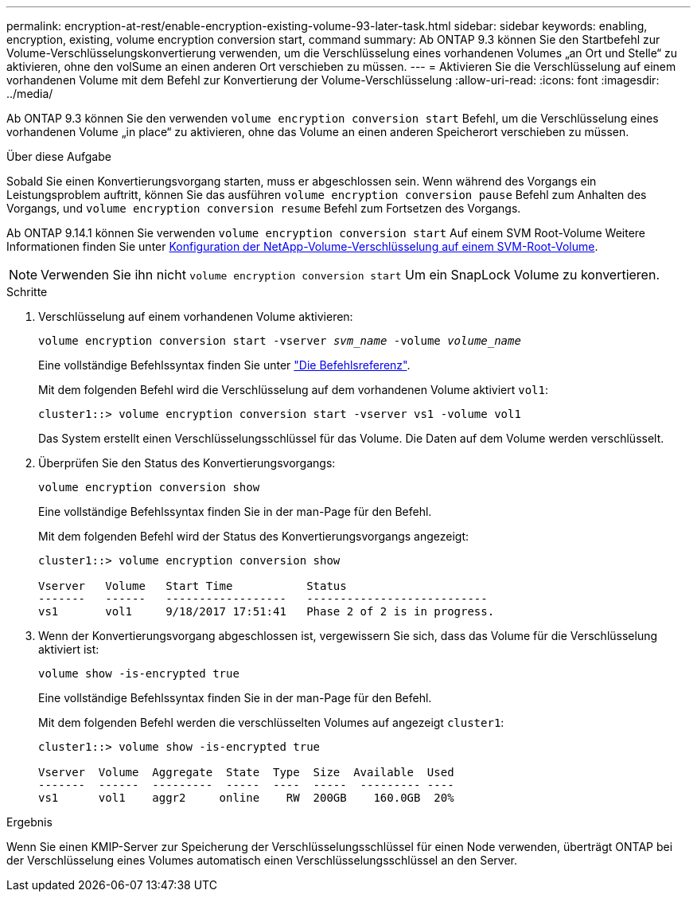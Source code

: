 ---
permalink: encryption-at-rest/enable-encryption-existing-volume-93-later-task.html 
sidebar: sidebar 
keywords: enabling, encryption, existing, volume encryption conversion start, command 
summary: Ab ONTAP 9.3 können Sie den Startbefehl zur Volume-Verschlüsselungskonvertierung verwenden, um die Verschlüsselung eines vorhandenen Volumes „an Ort und Stelle“ zu aktivieren, ohne den volSume an einen anderen Ort verschieben zu müssen. 
---
= Aktivieren Sie die Verschlüsselung auf einem vorhandenen Volume mit dem Befehl zur Konvertierung der Volume-Verschlüsselung
:allow-uri-read: 
:icons: font
:imagesdir: ../media/


[role="lead"]
Ab ONTAP 9.3 können Sie den verwenden `volume encryption conversion start` Befehl, um die Verschlüsselung eines vorhandenen Volume „in place“ zu aktivieren, ohne das Volume an einen anderen Speicherort verschieben zu müssen.

.Über diese Aufgabe
Sobald Sie einen Konvertierungsvorgang starten, muss er abgeschlossen sein. Wenn während des Vorgangs ein Leistungsproblem auftritt, können Sie das ausführen `volume encryption conversion pause` Befehl zum Anhalten des Vorgangs, und `volume encryption conversion resume` Befehl zum Fortsetzen des Vorgangs.

Ab ONTAP 9.14.1 können Sie verwenden `volume encryption conversion start` Auf einem SVM Root-Volume Weitere Informationen finden Sie unter xref:configure-nve-svm-root-task.html[Konfiguration der NetApp-Volume-Verschlüsselung auf einem SVM-Root-Volume].


NOTE: Verwenden Sie ihn nicht `volume encryption conversion start` Um ein SnapLock Volume zu konvertieren.

.Schritte
. Verschlüsselung auf einem vorhandenen Volume aktivieren:
+
`volume encryption conversion start -vserver _svm_name_ -volume _volume_name_`

+
Eine vollständige Befehlssyntax finden Sie unter link:https://docs.netapp.com/us-en/ontap-cli-9141//volume-encryption-conversion-start.html["Die Befehlsreferenz"^].

+
Mit dem folgenden Befehl wird die Verschlüsselung auf dem vorhandenen Volume aktiviert `vol1`:

+
[listing]
----
cluster1::> volume encryption conversion start -vserver vs1 -volume vol1
----
+
Das System erstellt einen Verschlüsselungsschlüssel für das Volume. Die Daten auf dem Volume werden verschlüsselt.

. Überprüfen Sie den Status des Konvertierungsvorgangs:
+
`volume encryption conversion show`

+
Eine vollständige Befehlssyntax finden Sie in der man-Page für den Befehl.

+
Mit dem folgenden Befehl wird der Status des Konvertierungsvorgangs angezeigt:

+
[listing]
----
cluster1::> volume encryption conversion show

Vserver   Volume   Start Time           Status
-------   ------   ------------------   ---------------------------
vs1       vol1     9/18/2017 17:51:41   Phase 2 of 2 is in progress.
----
. Wenn der Konvertierungsvorgang abgeschlossen ist, vergewissern Sie sich, dass das Volume für die Verschlüsselung aktiviert ist:
+
`volume show -is-encrypted true`

+
Eine vollständige Befehlssyntax finden Sie in der man-Page für den Befehl.

+
Mit dem folgenden Befehl werden die verschlüsselten Volumes auf angezeigt `cluster1`:

+
[listing]
----
cluster1::> volume show -is-encrypted true

Vserver  Volume  Aggregate  State  Type  Size  Available  Used
-------  ------  ---------  -----  ----  -----  --------- ----
vs1      vol1    aggr2     online    RW  200GB    160.0GB  20%
----


.Ergebnis
Wenn Sie einen KMIP-Server zur Speicherung der Verschlüsselungsschlüssel für einen Node verwenden, überträgt ONTAP bei der Verschlüsselung eines Volumes automatisch einen Verschlüsselungsschlüssel an den Server.
